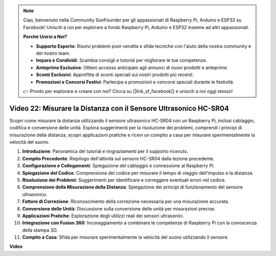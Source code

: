 .. note::

    Ciao, benvenuto nella Community SunFounder per gli appassionati di Raspberry Pi, Arduino e ESP32 su Facebook! Unisciti a noi per esplorare a fondo Raspberry Pi, Arduino e ESP32 insieme ad altri appassionati.

    **Perché Unirsi a Noi?**

    - **Supporto Esperto**: Risolvi problemi post-vendita e sfide tecniche con l'aiuto della nostra community e del nostro team.
    - **Impara e Condividi**: Scambia consigli e tutorial per migliorare le tue competenze.
    - **Anteprime Esclusive**: Ottieni accesso anticipato agli annunci di nuovi prodotti e anteprime.
    - **Sconti Esclusivi**: Approfitta di sconti speciali sui nostri prodotti più recenti.
    - **Promozioni e Concorsi Festivi**: Partecipa a promozioni e concorsi speciali durante le festività.

    👉 Pronto per esplorare e creare con noi? Clicca su [|link_sf_facebook|] e unisciti a noi oggi stesso!


Video 22: Misurare la Distanza con il Sensore Ultrasonico HC-SR04
=======================================================================================

Scopri come misurare la distanza utilizzando il sensore ultrasonico HC-SR04 
con un Raspberry Pi, inclusi cablaggio, codifica e conversione delle unità. 
Esplora suggerimenti per la risoluzione dei problemi, comprendi i principi di 
misurazione della distanza, scopri applicazioni pratiche e ricevi un compito 
a casa per misurare sperimentalmente la velocità del suono.

1. **Introduzione**: Panoramica del tutorial e ringraziamenti per il supporto ricevuto.
2. **Compito Precedente**: Riepilogo dell'attività sul sensore HC-SR04 dalla lezione precedente.
3. **Configurazione e Collegamenti**: Spiegazione del cablaggio e connessione al Raspberry Pi.
4. **Spiegazione del Codice**: Comprensione del codice per misurare il tempo di viaggio dell’impulso e la distanza.
5. **Risoluzione dei Problemi**: Suggerimenti per identificare e correggere eventuali errori nel codice.
6. **Comprensione della Misurazione della Distanza**: Spiegazione dei principi di funzionamento del sensore ultrasonico.
7. **Fattore di Correzione**: Riconoscimento della correzione necessaria per una misurazione accurata.
8. **Conversione delle Unità**: Discussione sulla conversione delle unità per misurazioni precise.
9. **Applicazioni Pratiche**: Esplorazione degli utilizzi reali dei sensori ultrasonici.
10. **Integrazione con Fusion 360**: Incoraggiamento a combinare le competenze di Raspberry Pi con la conoscenza della stampa 3D.
11. **Compito a Casa**: Sfida per misurare sperimentalmente la velocità del suono utilizzando il sensore.

**Video**

.. raw:: html


    <iframe width="700" height="500" src="https://www.youtube.com/embed/O7x5r0P980U?si=XLK2-XEoRJJ0cpuo" title="YouTube video player" frameborder="0" allow="accelerometer; autoplay; clipboard-write; encrypted-media; gyroscope; picture-in-picture; web-share" allowfullscreen></iframe>


